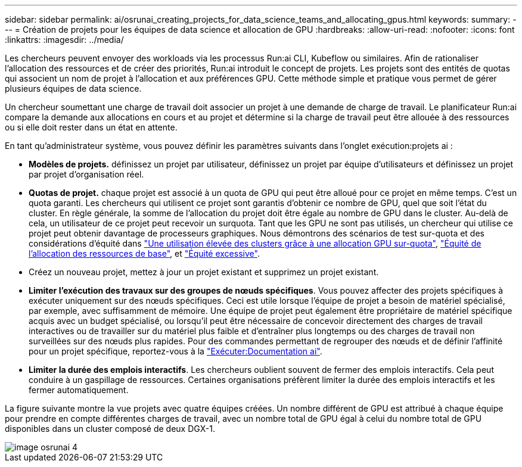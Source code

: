 ---
sidebar: sidebar 
permalink: ai/osrunai_creating_projects_for_data_science_teams_and_allocating_gpus.html 
keywords:  
summary:  
---
= Création de projets pour les équipes de data science et allocation de GPU
:hardbreaks:
:allow-uri-read: 
:nofooter: 
:icons: font
:linkattrs: 
:imagesdir: ../media/


[role="lead"]
Les chercheurs peuvent envoyer des workloads via les processus Run:ai CLI, Kubeflow ou similaires. Afin de rationaliser l'allocation des ressources et de créer des priorités, Run:ai introduit le concept de projets. Les projets sont des entités de quotas qui associent un nom de projet à l'allocation et aux préférences GPU. Cette méthode simple et pratique vous permet de gérer plusieurs équipes de data science.

Un chercheur soumettant une charge de travail doit associer un projet à une demande de charge de travail. Le planificateur Run:ai compare la demande aux allocations en cours et au projet et détermine si la charge de travail peut être allouée à des ressources ou si elle doit rester dans un état en attente.

En tant qu'administrateur système, vous pouvez définir les paramètres suivants dans l'onglet exécution:projets ai :

* *Modèles de projets.* définissez un projet par utilisateur, définissez un projet par équipe d'utilisateurs et définissez un projet par projet d'organisation réel.
* *Quotas de projet.* chaque projet est associé à un quota de GPU qui peut être alloué pour ce projet en même temps. C'est un quota garanti. Les chercheurs qui utilisent ce projet sont garantis d'obtenir ce nombre de GPU, quel que soit l'état du cluster. En règle générale, la somme de l'allocation du projet doit être égale au nombre de GPU dans le cluster. Au-delà de cela, un utilisateur de ce projet peut recevoir un surquota. Tant que les GPU ne sont pas utilisés, un chercheur qui utilise ce projet peut obtenir davantage de processeurs graphiques. Nous démontrons des scénarios de test sur-quota et des considérations d'équité dans link:osrunai_achieving_high_cluster_utilization_with_over-uota_gpu_allocation.html["Une utilisation élevée des clusters grâce à une allocation GPU sur-quota"], link:osrunai_basic_resource_allocation_fairness.html["Équité de l'allocation des ressources de base"], et link:osrunai_over-quota_fairness.html["Équité excessive"].
* Créez un nouveau projet, mettez à jour un projet existant et supprimez un projet existant.
* *Limiter l'exécution des travaux sur des groupes de nœuds spécifiques*. Vous pouvez affecter des projets spécifiques à exécuter uniquement sur des nœuds spécifiques. Ceci est utile lorsque l'équipe de projet a besoin de matériel spécialisé, par exemple, avec suffisamment de mémoire. Une équipe de projet peut également être propriétaire de matériel spécifique acquis avec un budget spécialisé, ou lorsqu'il peut être nécessaire de concevoir directement des charges de travail interactives ou de travailler sur du matériel plus faible et d'entraîner plus longtemps ou des charges de travail non surveillées sur des nœuds plus rapides. Pour des commandes permettant de regrouper des nœuds et de définir l'affinité pour un projet spécifique, reportez-vous à la  https://docs.run.ai/Administrator/Admin-User-Interface-Setup/Working-with-Projects/["Exécuter:Documentation ai"^].
* *Limiter la durée des emplois interactifs*. Les chercheurs oublient souvent de fermer des emplois interactifs. Cela peut conduire à un gaspillage de ressources. Certaines organisations préfèrent limiter la durée des emplois interactifs et les fermer automatiquement.


La figure suivante montre la vue projets avec quatre équipes créées. Un nombre différent de GPU est attribué à chaque équipe pour prendre en compte différentes charges de travail, avec un nombre total de GPU égal à celui du nombre total de GPU disponibles dans un cluster composé de deux DGX-1.

image::osrunai_image4.png[image osrunai 4]

